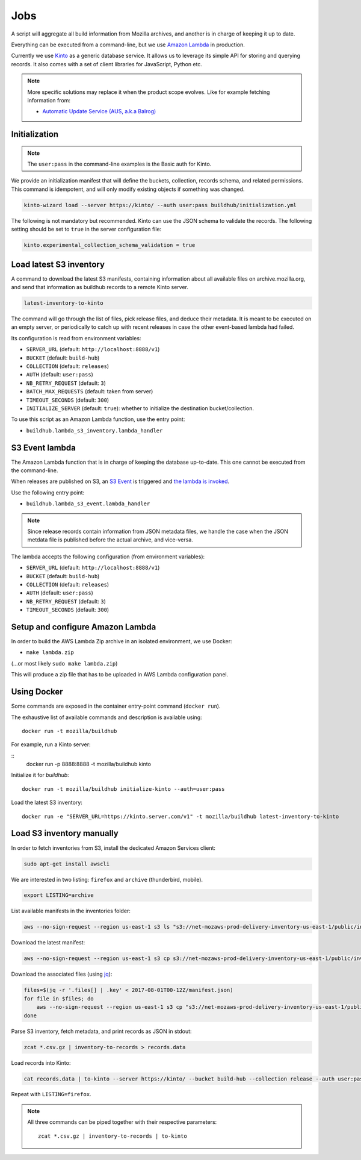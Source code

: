 .. _jobs:

Jobs
####

A script will aggregate all build information from Mozilla archives, and another is in charge of keeping it up to date.

Everything can be executed from a command-line, but we use `Amazon Lambda <https://aws.amazon.com/lambda/>`_ in production.

.. image:: overview.png

Currently we use `Kinto <http://kinto-storage.org>`_ as a generic database service. It allows us to leverage its simple API for storing and querying records. It also comes with a set of client libraries for JavaScript, Python etc.

.. note::

    More specific solutions may replace it when the product scope evolves. Like for example fetching information from:

    * `Automatic Update Service (AUS, a.k.a Balrog) <https://wiki.mozilla.org/Balrog>`_


Initialization
==============

.. note::

    The ``user:pass`` in the command-line examples is the Basic auth for Kinto.

We provide an initialization manifest that will define the buckets, collection, records schema, and related permissions.
This command is idempotent, and will only modify existing objects if something was changed.

.. code-block:: bash

    kinto-wizard load --server https://kinto/ --auth user:pass buildhub/initialization.yml

The following is not mandatory but recommended. Kinto can use the JSON schema to validate the records. The following setting should be set to ``true`` in the server configuration file:

.. code-block:: ini

    kinto.experimental_collection_schema_validation = true


Load latest S3 inventory
========================

A command to download the latest S3 manifests, containing information about all available files on archive.mozilla.org, and send that information as buildhub records to a remote Kinto server.

.. code-block:: bash

    latest-inventory-to-kinto

The command will go through the list of files, pick release files, and deduce their metadata. It is meant to be executed on an empty server, or periodically to catch up with recent releases in case the other event-based lambda had failed.

Its configuration is read from environment variables:

* ``SERVER_URL`` (default: ``http://localhost:8888/v1``)
* ``BUCKET`` (default: ``build-hub``)
* ``COLLECTION`` (default: ``releases``)
* ``AUTH`` (default: ``user:pass``)
* ``NB_RETRY_REQUEST`` (default: ``3``)
* ``BATCH_MAX_REQUESTS`` (default: taken from server)
* ``TIMEOUT_SECONDS`` (default: ``300``)
* ``INITIALIZE_SERVER`` (default: ``true``): whether to initialize the destination bucket/collection.

To use this script as an Amazon Lambda function, use the entry point:

* ``buildhub.lambda_s3_inventory.lambda_handler``


S3 Event lambda
===============

The Amazon Lambda function that is in charge of keeping the database up-to-date. This one cannot be executed from the command-line.

When releases are published on S3, an `S3 Event <http://docs.aws.amazon.com/AmazonS3/latest/dev/NotificationHowTo.html>`_ is triggered and `the lambda is invoked <http://docs.aws.amazon.com/lambda/latest/dg/with-s3.html>`_.

Use the following entry point:

* ``buildhub.lambda_s3_event.lambda_handler``

.. note::

    Since release records contain information from JSON metadata files, we handle the case when the JSON metdata file is published before the actual archive, and vice-versa.

The lambda accepts the following configuration (from environment variables):

* ``SERVER_URL`` (default: ``http://localhost:8888/v1``)
* ``BUCKET`` (default: ``build-hub``)
* ``COLLECTION`` (default: ``releases``)
* ``AUTH`` (default: ``user:pass``)
* ``NB_RETRY_REQUEST`` (default: ``3``)
* ``TIMEOUT_SECONDS`` (default: ``300``)


Setup and configure Amazon Lambda
=================================

In order to build the AWS Lambda Zip archive in an isolated environment, we use Docker:

* ``make lambda.zip``

(...or most likely ``sudo make lambda.zip``)

This will produce a zip file that has to be uploaded in AWS Lambda configuration panel.

.. image:: lambda-1.png
.. image:: lambda-2.png
.. image:: lambda-3.png
.. image:: lambda-4.png


Using Docker
============

Some commands are exposed in the container entry-point command (``docker run``).

The exhaustive list of available commands and description is available using:

::

    docker run -t mozilla/buildhub

For example, run a Kinto server:

::
    docker run -p 8888:8888 -t mozilla/buildhub kinto

Initialize it for *buildhub*:

::

    docker run -t mozilla/buildhub initialize-kinto --auth=user:pass

Load the latest S3 inventory:

::

    docker run -e "SERVER_URL=https://kinto.server.com/v1" -t mozilla/buildhub latest-inventory-to-kinto


Load S3 inventory manually
==========================

In order to fetch inventories from S3, install the dedicated Amazon Services client:

.. code-block:: bash

   sudo apt-get install awscli

We are interested in two listing: ``firefox`` and ``archive`` (thunderbird, mobile).

.. code-block:: bash

    export LISTING=archive

List available manifests in the inventories folder:

.. code-block:: bash

    aws --no-sign-request --region us-east-1 s3 ls "s3://net-mozaws-prod-delivery-inventory-us-east-1/public/inventories/net-mozaws-prod-delivery-$LISTING/delivery-$LISTING/"

Download the latest manifest:

.. code-block:: bash

    aws --no-sign-request --region us-east-1 s3 cp s3://net-mozaws-prod-delivery-inventory-us-east-1/public/inventories/net-mozaws-prod-delivery-$LISTING/delivery-$LISTING/2017-08-02T00-11Z/manifest.json

Download the associated files (using `jq <https://stedolan.github.io/jq/download/>`_):

.. code-block:: bash

    files=$(jq -r '.files[] | .key' < 2017-08-01T00-12Z/manifest.json)
    for file in $files; do
        aws --no-sign-request --region us-east-1 s3 cp "s3://net-mozaws-prod-delivery-inventory-us-east-1/public/$file" .
    done

Parse S3 inventory, fetch metadata, and print records as JSON in stdout:

.. code-block:: bash

    zcat *.csv.gz | inventory-to-records > records.data

Load records into Kinto:

.. code-block:: bash

    cat records.data | to-kinto --server https://kinto/ --bucket build-hub --collection release --auth user:pass

Repeat with ``LISTING=firefox``.

.. note::

    All three commands can be piped together with their respective parameters::

        zcat *.csv.gz | inventory-to-records | to-kinto
